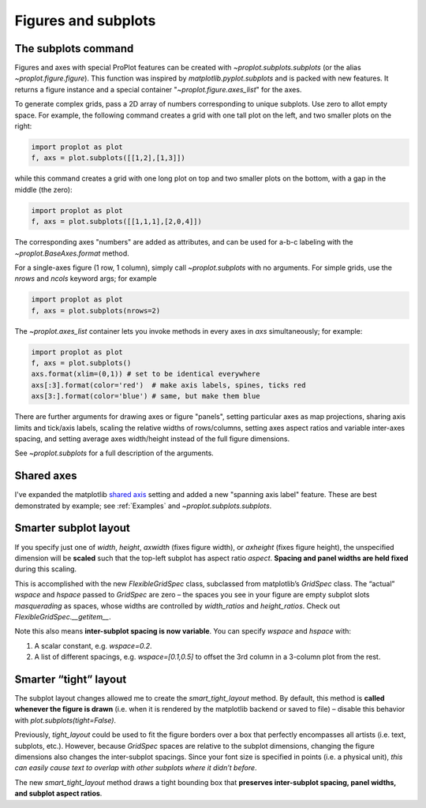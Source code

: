 Figures and subplots
====================

The subplots command
--------------------
Figures and axes with special ProPlot features can be created with `~proplot.subplots.subplots` (or the alias `~proplot.figure.figure`). This function was inspired by `matplotlib.pyplot.subplots` and is packed with new features. It returns a figure instance and a special container "`~proplot.figure.axes_list`" for the axes.

To generate complex grids, pass a 2D array of numbers corresponding to unique subplots. Use zero to allot empty space. For example, the following command creates a grid with one tall plot on the left, and two smaller plots on the right:

.. code-block:: python

   import proplot as plot
   f, axs = plot.subplots([[1,2],[1,3]])

while this command creates a grid with one long plot on top and two smaller plots on the bottom, with a gap in the middle (the zero):

.. code-block:: python

   import proplot as plot
   f, axs = plot.subplots([[1,1,1],[2,0,4]])

The corresponding axes "numbers" are added as attributes, and can be used for a-b-c labeling with the `~proplot.BaseAxes.format` method.

For a single-axes figure (1 row, 1 column), simply call `~proplot.subplots` with no arguments. For simple grids, use the `nrows` and `ncols` keyword args; for example

.. code-block:: python

   import proplot as plot
   f, axs = plot.subplots(nrows=2)

The `~proplot.axes_list` container lets you invoke methods in every axes in `axs` simultaneously; for example:

.. code-block:: python

   import proplot as plot
   f, axs = plot.subplots()
   axs.format(xlim=(0,1)) # set to be identical everywhere
   axs[:3].format(color='red')  # make axis labels, spines, ticks red
   axs[3:].format(color='blue') # same, but make them blue

There are further arguments for drawing axes or figure "panels", setting particular axes
as map projections, sharing axis limits and tick/axis labels, scaling the
relative widths of rows/columns, setting axes aspect ratios and variable inter-axes
spacing, and setting average axes width/height instead of the full figure dimensions.

See `~proplot.subplots` for a full description of the arguments.

Shared axes
-----------
I've expanded the matplotlib `shared axis <https://matplotlib.org/examples/pylab_examples/shared_axis_demo.html>`_ setting and added a new "spanning axis label" feature. These
are best demonstrated by example; see :ref:`Examples` and `~proplot.subplots.subplots`.

Smarter subplot layout
----------------------

If you specify just one of `width`, `height`, `axwidth` (fixes
figure width), or `axheight` (fixes figure height), the unspecified
dimension will be **scaled** such that the top-left subplot has aspect
ratio `aspect`. **Spacing and panel widths are held fixed** during
this scaling.

This is accomplished with the new `FlexibleGridSpec` class, subclassed
from matplotlib’s `GridSpec` class. The “actual” `wspace` and
`hspace` passed to `GridSpec` are zero – the spaces you see in your
figure are empty subplot slots *masquerading* as spaces, whose widths
are controlled by `width_ratios` and `height_ratios`. Check out
`FlexibleGridSpec.__getitem__`.

Note this also means **inter-subplot spacing is now variable**. You can
specify `wspace` and `hspace` with:

1. A scalar constant, e.g.  `wspace=0.2`.
2. A list of different spacings, e.g.  `wspace=[0.1,0.5]` to offset the 3rd column in a 3-column plot from the rest.

Smarter “tight” layout
----------------------

The subplot layout changes allowed me to create the
`smart_tight_layout` method. By default, this method is **called
whenever the figure is drawn** (i.e. when it is rendered by the
matplotlib backend or saved to file) – disable this behavior with
`plot.subplots(tight=False)`.

Previously, `tight_layout` could be used to fit the figure borders
over a box that perfectly encompasses all artists (i.e. text, subplots,
etc.). However, because `GridSpec` spaces are relative to the subplot
dimensions, changing the figure dimensions also changes the
inter-subplot spacings. Since your font size is specified in points
(i.e. a physical unit), *this can easily cause text to overlap with
other subplots where it didn’t before*.

The new `smart_tight_layout` method draws a tight bounding box that
**preserves inter-subplot spacing, panel widths, and subplot aspect
ratios**.

